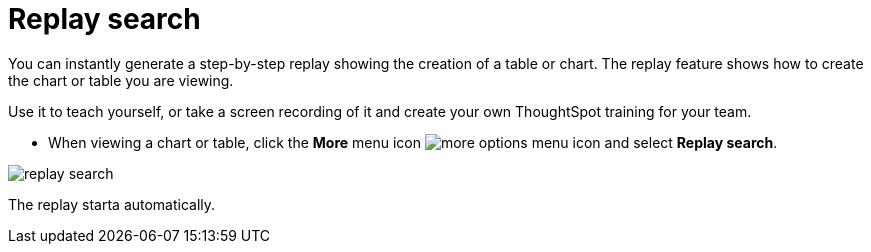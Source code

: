 = Replay search
:last_updated: 12/31/2020
:experimental:
:redirect_from: /end-user/search/replay-search.html
:linkattrs:

You can instantly generate a step-by-step replay showing the creation of a table or chart.  The replay feature shows how to create the chart or table you are viewing.

Use it to teach yourself, or take a screen recording of it and create your own ThoughtSpot training for your team.

* When viewing a chart or table, click the *More* menu icon image:icon-ellipses.png[more options menu icon] and select *Replay search*.

image::replay-search.png[]

The replay starta automatically.
